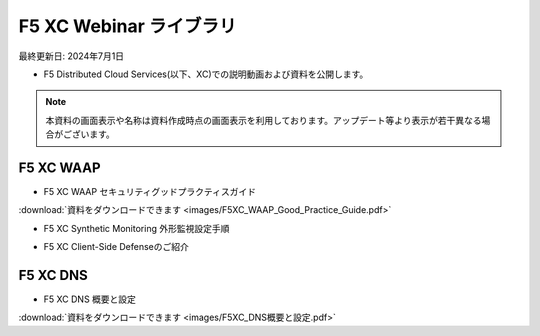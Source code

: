 F5 XC Webinar ライブラリ
==============================================
最終更新日: 2024年7月1日

- F5 Distributed Cloud Services(以下、XC)での説明動画および資料を公開します。


.. note::
   本資料の画面表示や名称は資料作成時点の画面表示を利用しております。アップデート等より表示が若干異なる場合がございます。




F5 XC WAAP
--------------

- F5 XC WAAP セキュリティグッドプラクティスガイド


.. raw:: html

    <div style="position: relative; padding-bottom: 56.25%; height: 0; overflow: hidden; max-width: 100%; height: auto;">
        <iframe src="https://www.youtube.com/embed/GdI7qdlqdME" frameborder="0" allowfullscreen style="position: absolute; top: 0; left: 0; width: 100%; height: 100%;"></iframe>
    </div>


:download:`資料をダウンロードできます <images/F5XC_WAAP_Good_Practice_Guide.pdf>`


- F5 XC Synthetic Monitoring 外形監視設定手順


.. raw:: html

    <div style="position: relative; padding-bottom: 56.25%; height: 0; overflow: hidden; max-width: 100%; height: auto;">
        <iframe src="https://www.youtube.com/embed/a9pSHS-e4xY" frameborder="0" allowfullscreen style="position: absolute; top: 0; left: 0; width: 100%; height: 100%;"></iframe>
    </div><br><br><br><br>


- F5 XC Client-Side Defenseのご紹介


.. raw:: html

    <div style="position: relative; padding-bottom: 56.25%; height: 0; overflow: hidden; max-width: 100%; height: auto;">
        <iframe src="https://www.youtube.com/embed/Iz5K1TnJWHE" frameborder="0" allowfullscreen style="position: absolute; top: 0; left: 0; width: 100%; height: 100%;"></iframe>
    </div><br><br><br><br>




F5 XC DNS
--------------

- F5 XC DNS 概要と設定


.. raw:: html

    <div style="position: relative; padding-bottom: 56.25%; height: 0; overflow: hidden; max-width: 100%; height: auto;">
        <iframe src="https://www.youtube.com/embed/PSgeXo3TXNw" frameborder="0" allowfullscreen style="position: absolute; top: 0; left: 0; width: 100%; height: 100%;"></iframe>
    </div>


:download:`資料をダウンロードできます <images/F5XC_DNS概要と設定.pdf>`

